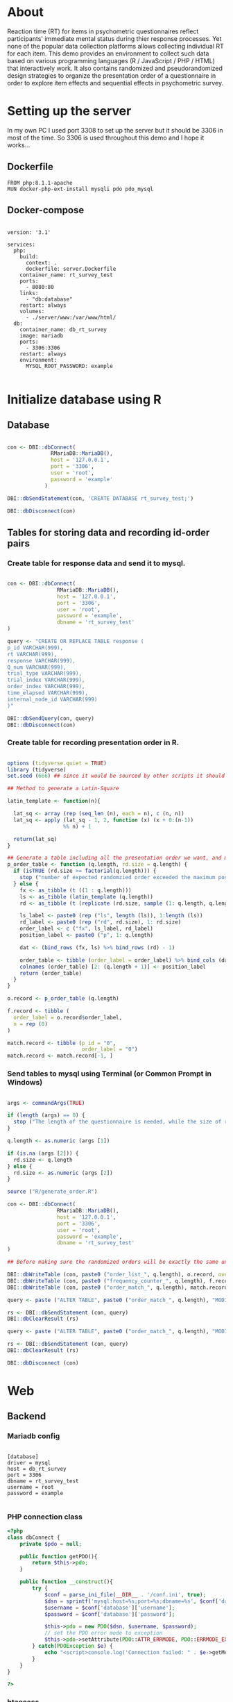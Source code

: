 * About

Reaction time (RT) for items in psychometric questionnaires reflect participants' immediate mental status during thier response processes. Yet none of the popular data collection platforms allows collecting individual RT for each item. This demo provides an environment to collect such data based on various programming languages (R / JavaScript / PHP / HTML) that interactively work. It also contains randomized and pseudorandomized design strategies to organize the presentation order of a questionnaire in order to explore item effects and sequential effects in psychometric survey.

* Setting up the server

In my own PC I used port 3308 to set up the server but it should be 3306 in most of the time. So 3306 is used throughout this demo and I hope it works...

** Dockerfile

#+begin_src text :tangle server.Dockerfile
FROM php:8.1.1-apache
RUN docker-php-ext-install mysqli pdo pdo_mysql
#+end_src

** Docker-compose

#+begin_src text :tangle docker-compose.yml

version: '3.1'

services:
  php:
    build:
      context: .
      dockerfile: server.Dockerfile
    container_name: rt_survey_test
    ports:
      - 8080:80
    links:
      - "db:database"
    restart: always
    volumes:
      - ./server/www:/var/www/html/
  db:
    container_name: db_rt_survey
    image: mariadb
    ports:
      - 3306:3306
    restart: always
    environment:
      MYSQL_ROOT_PASSWORD: example
	
#+end_src

* Initialize database using R

** Database

#+begin_src R :tangle R/init_db.R

con <- DBI::dbConnect(
              RMariaDB::MariaDB(),
              host = '127.0.0.1',
              port = '3306',
              user = 'root',
              password = 'example'
            )

DBI::dbSendStatement(con, 'CREATE DATABASE rt_survey_test;')

DBI::dbDisconnect(con)

#+end_src

** Tables for storing data and recording id-order pairs

*** Create table for response data and send it to mysql.
#+begin_src R :tangle R/init_table.R

con <- DBI::dbConnect(
                RMariaDB::MariaDB(),
                host = '127.0.0.1',
                port = '3306',
                user = 'root',
                password = 'example',
                dbname = 'rt_survey_test'
)

query <- "CREATE OR REPLACE TABLE response (
p_id VARCHAR(999), 
rt VARCHAR(999), 
response VARCHAR(999), 
Q_num VARCHAR(999), 
trial_type VARCHAR(999), 
trial_index VARCHAR(999), 
order_index VARCHAR(999),
time_elapsed VARCHAR(999), 
internal_node_id VARCHAR(999)
)"

DBI::dbSendQuery(con, query)
DBI::dbDisconnect(con)

#+end_src

*** Create table for recording presentation order in R.

#+begin_src R :tangle R/generate_order.R

options (tidyverse.quiet = TRUE)
library (tidyverse)
set.seed (666) ## since it would be sourced by other scripts it should be reproducible.

## Method to generate a Latin-Square

latin_template <- function(n){
  
  lat_sq <- array (rep (seq_len (n), each = n), c (n, n))
  lat_sq <- apply (lat_sq - 1, 2, function (x) (x + 0:(n-1)) 
                  %% n) + 1
  
  return(lat_sq)
}

## Generate a table including all the presentation order we want, and make it suitable for JavaScript.
p_order_table <- function (q.length, rd.size = q.length) {
  if (isTRUE (rd.size >= factorial(q.length))) {
    stop ("number of expected randomzied order exceeded the maximum possible arrangments")
  } else {
    fx <- as_tibble (t ((1 : q.length)))
    ls <- as_tibble (latin_template (q.length))
    rd <- as_tibble (t (replicate (rd.size, sample (1: q.length, q.length, FALSE), TRUE)))
    
    ls_label <- paste0 (rep ("ls", length (ls)), 1:length (ls))
    rd_label <- paste0 (rep ("rd", rd.size), 1: rd.size)
    order_label <- c ("fx", ls_label, rd_label)
    position_label <- paste0 ("p", 1: q.length)
    
    dat <- (bind_rows (fx, ls) %>% bind_rows (rd) - 1)
    
    order_table <- tibble (order_label = order_label) %>% bind_cols (dat)
    colnames (order_table) [2: (q.length + 1)] <- position_label
    return (order_table)
  }
}

o.record <- p_order_table (q.length)

f.record <- tibble (
  order_label = o.record$order_label,
  n = rep (0)
)

match.record <- tibble (p_id = "0",
                        order_label = "0")
match.record <- match.record[-1, ]

#+end_src

*** Send tables to mysql using Terminal (or Common Prompt in Windows)

#+begin_src R :tangle R/init_trial.R

args <- commandArgs(TRUE)

if (length (args) == 0) {
  stop ("The length of the questionnaire is needed, while the size of randomized order is optional.")
}

q.length <- as.numeric (args [1])

if (is.na (args [2])) {
  rd.size <- q.length
} else {
  rd.size <- as.numeric (args [2])
}

source ("R/generate_order.R")

con <- DBI::dbConnect(
                RMariaDB::MariaDB(),
                host = '127.0.0.1',
                port = '3306',
                user = 'root',
                password = 'example',
                dbname = 'rt_survey_test'
)

## Before making sure the randomized orders will be exactly the same under a specific seed, only run once.

DBI::dbWriteTable (con, paste0 ("order_list_", q.length), o.record, overwrite = TRUE)
DBI::dbWriteTable (con, paste0 ("frequency_counter_", q.length), f.record, overwrite = TRUE)
DBI::dbWriteTable (con, paste0 ("order_match_", q.length), match.record, overwrite = TRUE)

query <- paste ("ALTER TABLE", paste0 ("order_match_", q.length), "MODIFY order_label VARCHAR(999)", sep = " ")

rs <- DBI::dbSendStatement (con, query)
DBI::dbClearResult (rs)

query <- paste ("ALTER TABLE", paste0 ("order_match_", q.length), "MODIFY p_id VARCHAR(999)", sep = " ")

rs <- DBI::dbSendStatement (con, query)
DBI::dbClearResult (rs)

DBI::dbDisconnect (con)

#+end_src

* Web

** Backend

*** Mariadb config

#+begin_src text :tangle :tangle server/www/private/conf.ini

[database]
driver = mysql
host = db_rt_survey
port = 3306          
dbname = rt_survey_test
username = root
password = example
	
#+end_src

*** PHP connection class
#+begin_src php :tangle server/www/private/dbConnect.php
<?php
class dbConnect {
    private $pdo = null;

    public function getPDO(){
        return $this->pdo;
    }

    public function __construct(){
        try {
            $conf = parse_ini_file(__DIR__ . '/conf.ini', true);
            $dsn = sprintf('mysql:host=%s;port=%s;dbname=%s', $conf['database']['host'], $conf['database']['port'], $conf['database']['dbname']);
            $username = $conf['database']['username'];
            $password = $conf['database']['password'];

            $this->pdo = new PDO($dsn, $username, $password);
            // set the PDO error mode to exception
            $this->pdo->setAttribute(PDO::ATTR_ERRMODE, PDO::ERRMODE_EXCEPTION);
        } catch(PDOException $e) {
            echo "<script>console.log('Connection failed: " . $e->getMessage() . "')</script>";
        }
    }
}

?>
#+end_src

*** htaccess
#+begin_src text :tangle server/www/private/.htaccess
<Location />
Order deny, allow
</Location>
#+end_src  

*** php scripts

Rely on fetch API mostly. The code here works but might not be efficient enough (I know...). Please help improving if you are willing to.

**** match_order.php

change =where n<1= in =$query= to set how many times each presentation order is assigned you want.
#+begin_src php :tangle server/www/match_order.php
<?php
require_once(__DIR__ . '/private/dbConnect.php');
$dbCon = new dbConnect();
$pdo = $dbCon->getPDO();

$json_string = json_decode(file_get_contents('php://input'), true);
header('Content-Type: application/json; charset=utf-8');

// $query = "select * from order_list_6 where order_label in (select order_label from frequency_counter_6 where n < 1) order by rand() limit 1";

$query = "select * from order_list_3 where order_label in (select order_label from frequency_counter_3 where n < 1) order by rand() limit 1";

try{
    $sth = $pdo->query($query);

    $result = $sth->fetchAll(PDO::FETCH_ASSOC);

    header('Content-Type: application/json');
    echo json_encode($result);
} catch (PDOException $e) {
    http_response_code (500);
    echo $e-> getMessage ();
};

?>
#+end_src

**** postData.php
#+begin_src php :tangle server/www/postData.php
<?php

require_once(__DIR__ . '/private/dbConnect.php');
$dbCon = new dbConnect();
$pdo = $dbCon->getPDO();

$json_string = json_decode(file_get_contents('php://input'), true);

header('Content-Type: application/json; charset=utf-8');

$sql_proc = 'CALL ' . $json_string['proc_method'] . '(?)';

$sth = $pdo->prepare($sql_proc);

foreach ($json_string['json_trials'] as $x) {
    $sth->bindValue(1, json_encode($x), PDO::PARAM_STR);
    $sth->execute();
};
#+end_src

**** postMatch.php
This is VERY important since it records which participant received which presentation order. The subsquent assignment of orders will rely on this record (which is also my research goal).

#+begin_src php :tangle server/www/postMatch.php
<?php
require_once(__DIR__ . '/private/dbConnect.php');
$dbCon = new dbConnect();
$pdo = $dbCon->getPDO();

$json_string = json_decode(file_get_contents('php://input'), true);
header('Content-Type: application/json; charset=utf-8');

try {    
    $data = array(
        ':p_id' => $json_string['p_id'], 
        ':order_label' => $json_string['order_label']
    );
    $test = $json_string['order_label'];

// change table names in the code below when use questionnaires with different length.
    
    $querya = "INSERT INTO order_match_3 (p_id, order_label) VALUES (:p_id, :order_label)";
    $stmt = $pdo->prepare($querya);
    $stmt->execute($data);
  
    $queryb = "UPDATE frequency_counter_3 SET n = n + 1 WHERE order_label = ?";
    $stmt = $pdo->prepare($queryb);
    $stmt->execute([$test]);
  
} catch(PDOException $e) {
    echo $e;
};

?>

#+end_src

** Frontend

*** index.php
#+begin_src html :tangle server/www/index.php
<!DOCTYPE html>
<html>
  <head>
    <title> Behaviour Survay </title>
    <script src="https://unpkg.com/jspsych@7.0.0"></script>
    <script src="https://unpkg.com/@jspsych/plugin-html-button-response@1.0.0"></script>
    <script src="https://unpkg.com/@jspsych/plugin-survey-likert@1.0.0"></script>
    <style>
      .jspsych-btn {
      margin-bottom: 10px;
      }
    </style>
    <link
      rel="stylesheet"
      href="https://unpkg.com/jspsych@7.0.0/css/jspsych.css"
      />
    <link rel="shortcut icon" href="#"/>  <!-- remove it in production -->
  </head>
  <body></body>
  <!-- use module.js to connect js scripts. -->
  <script type = "module" src= "test-survey.js"> </script>
</html>

#+end_src

*** que-3.js
A short questionnaire with 3 items just for testing.
In formal survey you can add parameter =required: TRUE= right after =labels: likert= to force participants to answer the question displayed.
#+begin_src js :tangle server/www/que-3.js
// When specifying the Q-num, use strings "01" to "09" to match the presentation order.

var instru = `how you feel like you are a...`;
var likert = ["Strongly Disagree", "Disagree", "Neutral", "Agree", "Strongly Agree"];
var trials = [];

var start = {
    type: jsPsychHtmlButtonResponse,
    stimulus: '<p>Welcome to this behaviour survey, please press "start" to continue</p>',
    choices: [`Start`],
    data: { Q_num: `start` }
};

var blank = {
    type: jsPsychHtmlButtonResponse,
    stimulus: 'Press "Start" again to begin the survey',
    choices: [`Start`],
    data: { Q_num: 0 }
};

var show_data = {
    type: jsPsychHtmlButtonResponse,
    stimulus: `that's the end of this survey,thanks for your participation.`,
    choices: ['Show results'],
    data: { Q_num: `drop` }
};

var Q1 = {
    type: jsPsychSurveyLikert,
    questions: [{
	prompt: "Q1.",
	labels: likert
    }],
    preamble: instru,
    data: { Q_num: `01`}
};

trials.push (Q1);

var Q2 = {
    type: jsPsychSurveyLikert,
    questions: [{
	prompt: "Q2.",
	labels: likert
    }],
    preamble: instru,
    data: { Q_num: `02`}
};

trials.push (Q2);

var Q3 = {
    type: jsPsychSurveyLikert,
    questions: [{
	prompt: "Q3.",
	labels: likert
    }],
    preamble: instru,
    data: { Q_num: `03`}
};

trials.push (Q3);

export { start, blank, trials, show_data };

#+end_src

*** test-survey.js

Since I used =async= funtion to assign presist presentation orders, the whole survey and related customized functions are needed to be wrapped into the resolve callback function.
#+begin_src js :tangle server/www/test-survey.js

// ------- Functions to set up database connection ----------

const getData = async (data, uri) => {
    const settings_get = {
        method: 'POST',
        headers: {
            Accept: 'application/json',
            'Content-Type': 'application/json'
        },
        body: JSON.stringify(data)
    };
    try {
        const fetchOrder = await fetch(uri, settings_get);
        const data = await fetchOrder.json();
        return data;
    } catch (e) {
        console.log(e);
    }
};

const getOrder = async () => {
    let data = await getData({}, 'match_order.php');
    return data;
};

// --------- Setting up questionnaire. -------------
// import { start, blank, trials, show_data } from './que-6.js';
import { start, blank, trials, show_data } from './que-3.js';
console.log (trials);
// --------- Initializing jsPsych and posting response to database ----------

const postData = async (data, uri) => {
    const settings_post = {
	method: 'POST',
	headers: {
	    Accept: 'application/json',
	    'Content-Type': 'application/json'
	},
	body: JSON.stringify(data)
    };
    try {
	const fetchResponse = await fetch(uri, settings_post);
	const data = await fetchResponse.json();
	console.log (data);
	return data;
    } catch (e) {
	console.log(e);
    }
};

let promiseSuccess = (data) => {
    if (data.length == 0) {
	document.write ('all presentation orders are fully assigned, please run "Rscript reset_counter.R" in terminal to run this survey again');
	throw 'all presentation orders are fully assigned, please run "Rscript reset_counter.R" in terminal to run this survey again';
    } else {
    var order_label = Object.values (data[0]);
    let order = order_label.slice (1, order_label.length).map (x => x + 1);
    
    if (order.length < 10) {
	var order_str = order.map (i => "0" + i);
    } else {
	for (j; j <= order.length - 1; j++) {
	    let element = order[j];
	    if (element.length == 1) {
		temp = "0" + element;
		order_str.push (temp);
	    } else {
		order_str.push (order[j]);
	    }
	}
    };
    };

// use async function to get presentation order from mysql
    
var jsPsych = initJsPsych({
    on_finish: function () {
	var p_id = jsPsych.randomization.randomID(4);
	jsPsych.data.addProperties({order_index: method,
				    p_id: p_id});
	var match = {
	    p_id: p_id,
	    order_label: method
	};
	console.log (match);
	let json = jsPsych.data.get()
	    .filterCustom(trial => trial.trial_type == 'survey-likert')
	    .ignore('question_order');
	let json_trials = json.trials.map(x => {
	    let question = Object.keys(x.response)[0];
	    let response = x.response[question];
	    return ({
		p_id: x.p_id,
		rt: x.rt,
		response: x.response,
		Q_num: x.Q_num,
		trial_type: x.trial_type,
		trial_index: x.trial_index,
		order_index: x.order_index,
		time_elapsed: x.time_elapsed,
		internal_node_id: x.internal_node_id
	    })
	});
	document.write (json_trials[0]);
	console.log (json_trials[0]);
	let trial_data = {
	    json_trials: json_trials,
	    proc_method: 'insertLikertResp'
	};
	postData (match, 'postMatch.php');
	postData (trial_data, 'postData.php');
	console.log(JSON.stringify(trial_data));
    }
});

// ----------- Reorganize questions based on the given order. -------------
    
    var new_order = []; 
    var v = 0;
    var id = 0;
    console.log (trials[id].data);
    for (v; v < order_str.length; v++) {
	while (trials[id].data.Q_num != order_str[v]) {
	    id++;;
	}
	new_order.push (trials[id]);
	id = 0; // repeatly matching.
    };
    console.log (order_label);
    console.log (new_order);
    var method = order_label [0];
    var fin_order = {timeline: new_order};
    jsPsych.run([start, blank, fin_order, show_data]); 
};

var presOrder = getOrder();

presOrder.then(promiseSuccess, (err) => {
    console.log(error);
});

#+end_src

*** Reset the frequenct counter using R

After all presentation orders are fully assigned, you need to turn back to terminal (or command prompt on Windows) to reset the counter by execute a R script if you want to enlarge the sample

#+begin_src R :tangle R/reset_counter.R 
con <- DBI::dbConnect(
                RMariaDB::MariaDB(),
                host = '127.0.0.1',
                port = '3306',
                user = 'root',
                password = 'example',
                dbname = 'rt_survey_test'
)

## query <- "update frequency_counter_6 set n = 0"

query <- "update frequency_counter_3 set n = 0"

rs <- DBI::dbSendStatement (con, query)
DBI::dbClearResult (rs)
DBI::dbDisconnect (con)
#+end_src

* Analysis

** Checkresponse
Run the following code in terminal (or command prompt on Windows), type the length of the questionnaire to check the corresponding tables (e.g., if your questionnaire is 6-item long, type =Rscript R/check_response.R 6=). Actually the only table we need to focus is =que_rd_test_n= but it's sometimes useful to see the other record.
#+begin_src R :tangle R/check_response.R
arg <- as.numeric (commandArgs (TRUE))

re.name <- paste0 ("que_rd_test", arg)
r.name <- paste0 ("order_list_", arg)
f.name <- paste0 ("frequency_counter_", arg)
o.name <- paste0 ("order_match_", arg)


library(DBI)
library(tidyverse)
    
con <- DBI::dbConnect(
              RMariaDB::MariaDB(),
              host = '127.0.0.1',
              port = '3306',
              user = 'root',
              password = 'example',
              dbname = 'rt_survey_test'
            )
    
response <- tbl (con, re.name) %>%
  collect()

frequency <- tbl (con, f.name) %>% 
  collect ()

order <- tbl (con, o.name) %>% 
  collect ()

match <- tbl (con, m.name) %>%
  collect ()


dbDisconnect(con)
head (response)
head (frequency)
head (order)
head (match)

#+end_src

